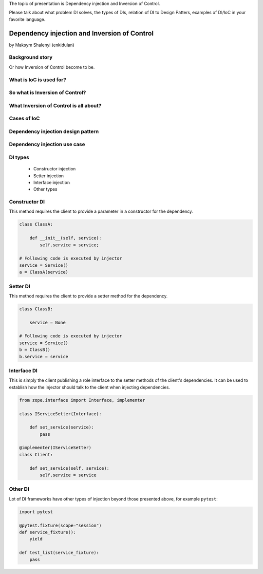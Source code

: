 The topic of presentation is Dependency injection and Inversion of Control.

Please talk about what problem DI solves, the types of DIs, relation of DI to Design Patters, examples of DI/IoC in your favorite language.

=============================================
Dependency injection and Inversion of Control
=============================================

by Maksym Shalenyi (enkidulan)

Background story
================

Or how Inversion of Control become to be.

.. rst-class:: build

    * imagen that it is 198x
    * it's golden time Moore's law
    * complexity of programs is growing exponentially
    * Balmer peak is invented
    * Inversion of control principle appears

What is IoC is used for?
========================

.. rst-class:: build

    * to increase modularity,
    * to make program extensible,
    * to decouple the execution of a task from implementation,
    * to focus a module on the task it is designed for,
    * to free modules from assumptions about how other systems do what they do and instead rely on contracts,
    * to prevent side effects when replacing a module.

So what is Inversion of Control?
================================

.. rst-class:: build

    * the custom code that expresses the purpose of the program calls into reusable libraries to take care of generic tasks, but with inversion of control, it is the framework that calls into the custom, or task-specific, code.

What Inversion of Control is all about?
=======================================

.. rst-class:: build

      * IoC is all about focusing on business logic


Cases of IoC
============

.. rst-class:: build

    * frameworks,
    * callbacks,
    * schedulers,
    * event loops,
    * dependency injection design pattern,
    * template method design pattern,
    * service locator design pattern,
    * strategy design pattern.


Dependency injection design pattern
===================================

.. rst-class:: build

    * technique whereby one object (or static method) supplies the dependencies of another object

        DI UML diagram

        .. uml::

            rectangle classA
            rectangle Service1Interface
            rectangle Injector
            rectangle Service1
            classA -> Service1Interface: uses
            Injector .> Service1: **1** creates
            Injector .> classA: **2** injects
            Service1 -> Service1Interface: provides

        vs 'classical' structure UML diagram

        .. uml::

            rectangle classB
            rectangle Service2
            classB .> Service2: **1** creates
            classB -> Service2: **2** uses

Dependency injection use case
=============================

DI types
========

    * Constructor injection
    * Setter injection
    * Interface injection
    * Other types

Constructor DI
==============

This method requires the client to provide a parameter in a constructor for the dependency.

.. code-block:: python

    class ClassA:

        def __init__(self, service):
            self.service = service;

    # Following code is executed by injector
    service = Service()
    a = ClassA(service)

Setter DI
=========

This method requires the client to provide a setter method for the dependency.

.. code-block:: python

    class ClassB:

        service = None

    # Following code is executed by injector
    service = Service()
    b = ClassB()
    b.service = service

Interface DI
============

This is simply the client publishing a role interface to the setter methods of the client's dependencies. It can be used to establish how the injector should talk to the client when injecting dependencies.

.. code-block:: python

    from zope.interface import Interface, implementer

    class IServiceSetter(Interface):

        def set_service(service):
            pass

    @implementer(IServiceSetter)
    class Client:

        def set_service(self, service):
            self.service = service

Other DI
========
Lot of DI frameworks have other types of injection beyond those presented above, for example ``pytest``:

.. code-block:: python

    import pytest

    @pytest.fixture(scope="session")
    def service_fixture():
        yield

    def test_list(service_fixture):
        pass
